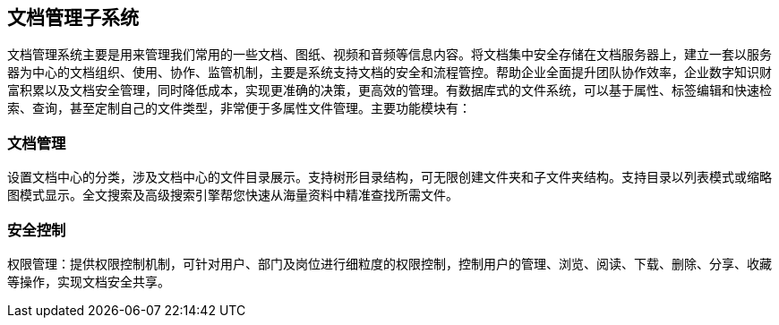 [title:说明,parent:dms系统文档]
== 文档管理子系统

文档管理系统主要是用来管理我们常用的一些文档、图纸、视频和音频等信息内容。将文档集中安全存储在文档服务器上，建立一套以服务器为中心的文档组织、使用、协作、监管机制，主要是系统支持文档的安全和流程管控。帮助企业全面提升团队协作效率，企业数字知识财富积累以及文档安全管理，同时降低成本，实现更准确的决策，更高效的管理。有数据库式的文件系统，可以基于属性、标签编辑和快速检索、查询，甚至定制自己的文件类型，非常便于多属性文件管理。主要功能模块有：

=== 文档管理

设置文档中心的分类，涉及文档中心的文件目录展示。支持树形目录结构，可无限创建文件夹和子文件夹结构。支持目录以列表模式或缩略图模式显示。全文搜索及高级搜索引擎帮您快速从海量资料中精准查找所需文件。

=== 安全控制

权限管理：提供权限控制机制，可针对用户、部门及岗位进行细粒度的权限控制，控制用户的管理、浏览、阅读、下载、删除、分享、收藏等操作，实现文档安全共享。

